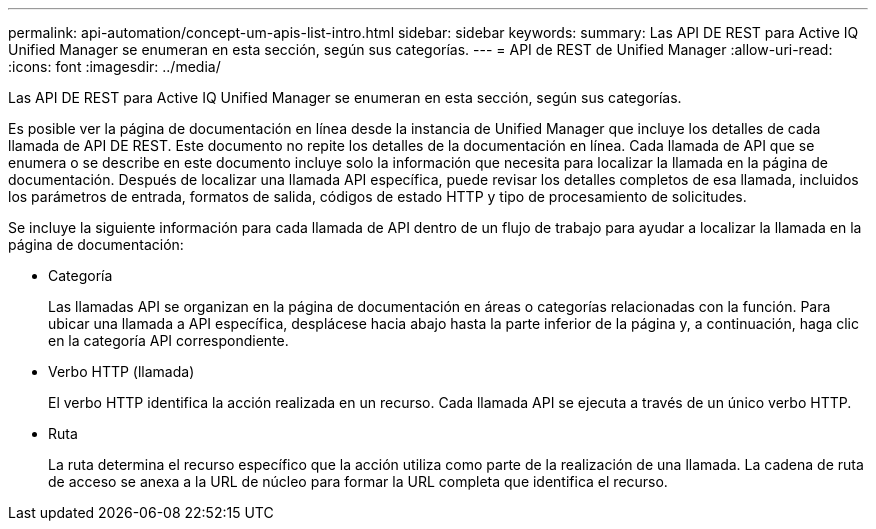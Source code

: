 ---
permalink: api-automation/concept-um-apis-list-intro.html 
sidebar: sidebar 
keywords:  
summary: Las API DE REST para Active IQ Unified Manager se enumeran en esta sección, según sus categorías. 
---
= API de REST de Unified Manager
:allow-uri-read: 
:icons: font
:imagesdir: ../media/


[role="lead"]
Las API DE REST para Active IQ Unified Manager se enumeran en esta sección, según sus categorías.

Es posible ver la página de documentación en línea desde la instancia de Unified Manager que incluye los detalles de cada llamada de API DE REST. Este documento no repite los detalles de la documentación en línea. Cada llamada de API que se enumera o se describe en este documento incluye solo la información que necesita para localizar la llamada en la página de documentación. Después de localizar una llamada API específica, puede revisar los detalles completos de esa llamada, incluidos los parámetros de entrada, formatos de salida, códigos de estado HTTP y tipo de procesamiento de solicitudes.

Se incluye la siguiente información para cada llamada de API dentro de un flujo de trabajo para ayudar a localizar la llamada en la página de documentación:

* Categoría
+
Las llamadas API se organizan en la página de documentación en áreas o categorías relacionadas con la función. Para ubicar una llamada a API específica, desplácese hacia abajo hasta la parte inferior de la página y, a continuación, haga clic en la categoría API correspondiente.

* Verbo HTTP (llamada)
+
El verbo HTTP identifica la acción realizada en un recurso. Cada llamada API se ejecuta a través de un único verbo HTTP.

* Ruta
+
La ruta determina el recurso específico que la acción utiliza como parte de la realización de una llamada. La cadena de ruta de acceso se anexa a la URL de núcleo para formar la URL completa que identifica el recurso.


